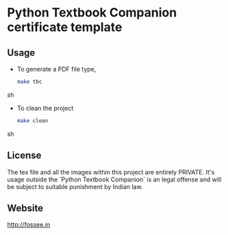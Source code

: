 * Python Textbook Companion certificate template

** Usage
   - To generate a PDF file type,
     #+BEGIN_SRC sh
       make tbc
     #+END_SRC sh

   - To clean the project
     #+BEGIN_SRC sh
       make clean
     #+END_SRC sh

** License
   The tex file and all the images within this project are entirely
   PRIVATE. It's usage outside the `Python Textbook Companion` is an legal
   offense and will be subject to suitable punishment by Indian law.


** Website
   [[http://fossee.in]]
